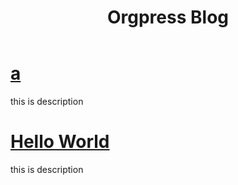 #+TITLE:Orgpress Blog
#+OPTIONS: toc:nil

* [[file:a.org][a]]
:PROPERTIES:
:HTML_CONTAINER_CLASS: blogentry
:RSS_PERMALINK: a.html
:PUBDATE: <2002-02-01 Fri>
:END:
this is description
* [[file:hello-world.org][Hello World]]
:PROPERTIES:
:HTML_CONTAINER_CLASS: blogentry
:RSS_PERMALINK: hello-world.html
:PUBDATE: <1986-02-01 Sat>
:END:
this is description